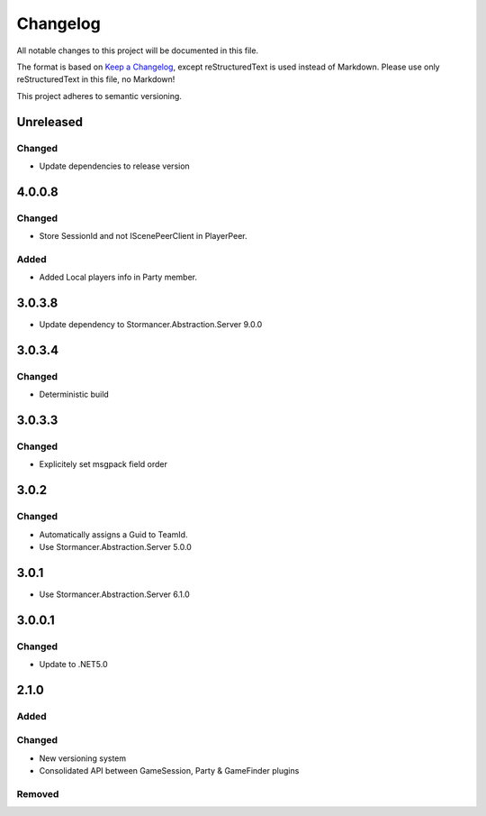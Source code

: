 =========
Changelog
=========

All notable changes to this project will be documented in this file.

The format is based on `Keep a Changelog <https://keepachangelog.com/en/1.0.0/>`_, except reStructuredText is used instead of Markdown.
Please use only reStructuredText in this file, no Markdown!

This project adheres to semantic versioning.

Unreleased
----------
Changed
*******
- Update dependencies to release version

4.0.0.8
----------
Changed
*******
- Store SessionId and not IScenePeerClient in PlayerPeer.
Added
*****
- Added Local players info in Party member.


3.0.3.8
----------
- Update dependency to Stormancer.Abstraction.Server 9.0.0

3.0.3.4
-------
Changed
*******
- Deterministic build

3.0.3.3
-------
Changed
*******
- Explicitely set msgpack field order

3.0.2
-----
Changed
*******
- Automatically assigns a Guid to TeamId.
- Use Stormancer.Abstraction.Server 5.0.0

3.0.1
-----
- Use Stormancer.Abstraction.Server 6.1.0

3.0.0.1
-------
Changed
*******
- Update to .NET5.0

2.1.0
-----
Added
*****

Changed
*******
- New versioning system
- Consolidated API between GameSession, Party & GameFinder plugins

Removed
*******

